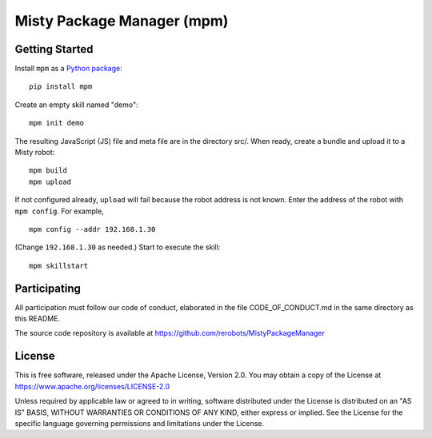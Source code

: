 Misty Package Manager (mpm)
===========================

Getting Started
---------------

Install ``mpm`` as a `Python package <https://pypi.org/project/mpm/>`_::

  pip install mpm

Create an empty skill named "demo"::

  mpm init demo

The resulting JavaScript (JS) file and meta file are in the directory src/. When
ready, create a bundle and upload it to a Misty robot::

  mpm build
  mpm upload

If not configured already, ``upload`` will fail because the robot address is not
known.  Enter the address of the robot with ``mpm config``. For example, ::

  mpm config --addr 192.168.1.30

(Change ``192.168.1.30`` as needed.) Start to execute the skill::

  mpm skillstart


Participating
-------------

All participation must follow our code of conduct, elaborated in the file
CODE_OF_CONDUCT.md in the same directory as this README.

The source code repository is available at https://github.com/rerobots/MistyPackageManager


License
-------

This is free software, released under the Apache License, Version 2.0.
You may obtain a copy of the License at https://www.apache.org/licenses/LICENSE-2.0

Unless required by applicable law or agreed to in writing, software
distributed under the License is distributed on an "AS IS" BASIS,
WITHOUT WARRANTIES OR CONDITIONS OF ANY KIND, either express or implied.
See the License for the specific language governing permissions and
limitations under the License.
